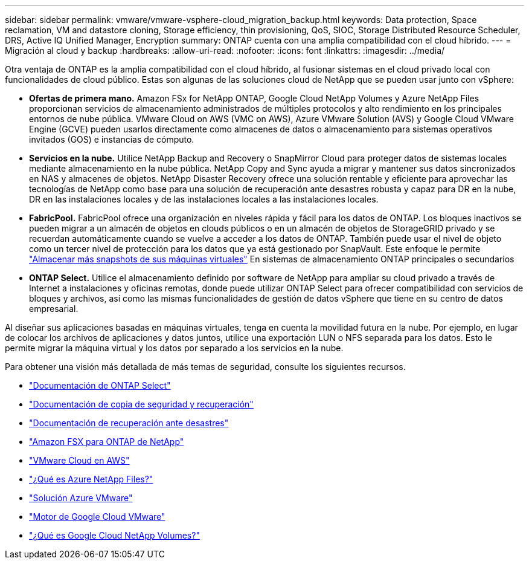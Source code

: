 ---
sidebar: sidebar 
permalink: vmware/vmware-vsphere-cloud_migration_backup.html 
keywords: Data protection, Space reclamation, VM and datastore cloning, Storage efficiency, thin provisioning, QoS, SIOC, Storage Distributed Resource Scheduler, DRS, Active IQ Unified Manager, Encryption 
summary: ONTAP cuenta con una amplia compatibilidad con el cloud híbrido. 
---
= Migración al cloud y backup
:hardbreaks:
:allow-uri-read: 
:nofooter: 
:icons: font
:linkattrs: 
:imagesdir: ../media/


[role="lead"]
Otra ventaja de ONTAP es la amplia compatibilidad con el cloud híbrido, al fusionar sistemas en el cloud privado local con funcionalidades de cloud público. Estas son algunas de las soluciones cloud de NetApp que se pueden usar junto con vSphere:

* *Ofertas de primera mano.* Amazon FSx for NetApp ONTAP, Google Cloud NetApp Volumes y Azure NetApp Files proporcionan servicios de almacenamiento administrados de múltiples protocolos y alto rendimiento en los principales entornos de nube pública. VMware Cloud on AWS (VMC on AWS), Azure VMware Solution (AVS) y Google Cloud VMware Engine (GCVE) pueden usarlos directamente como almacenes de datos o almacenamiento para sistemas operativos invitados (GOS) e instancias de cómputo.
* *Servicios en la nube.* Utilice NetApp Backup and Recovery o SnapMirror Cloud para proteger datos de sistemas locales mediante almacenamiento en la nube pública. NetApp Copy and Sync ayuda a migrar y mantener sus datos sincronizados en NAS y almacenes de objetos. NetApp Disaster Recovery ofrece una solución rentable y eficiente para aprovechar las tecnologías de NetApp como base para una solución de recuperación ante desastres robusta y capaz para DR en la nube, DR en las instalaciones locales y de las instalaciones locales a las instalaciones locales.
* *FabricPool.* FabricPool ofrece una organización en niveles rápida y fácil para los datos de ONTAP. Los bloques inactivos se pueden migrar a un almacén de objetos en clouds públicos o en un almacén de objetos de StorageGRID privado y se recuerdan automáticamente cuando se vuelve a acceder a los datos de ONTAP. También puede usar el nivel de objeto como un tercer nivel de protección para los datos que ya está gestionado por SnapVault. Este enfoque le permite https://www.linkedin.com/pulse/rethink-vmware-backup-again-keith-aasen/["Almacenar más snapshots de sus máquinas virtuales"^] En sistemas de almacenamiento ONTAP principales o secundarios
* *ONTAP Select.* Utilice el almacenamiento definido por software de NetApp para ampliar su cloud privado a través de Internet a instalaciones y oficinas remotas, donde puede utilizar ONTAP Select para ofrecer compatibilidad con servicios de bloques y archivos, así como las mismas funcionalidades de gestión de datos vSphere que tiene en su centro de datos empresarial.


Al diseñar sus aplicaciones basadas en máquinas virtuales, tenga en cuenta la movilidad futura en la nube. Por ejemplo, en lugar de colocar los archivos de aplicaciones y datos juntos, utilice una exportación LUN o NFS separada para los datos. Esto le permite migrar la máquina virtual y los datos por separado a los servicios en la nube.

Para obtener una visión más detallada de más temas de seguridad, consulte los siguientes recursos.

* link:https://docs.netapp.com/us-en/ontap-select/["Documentación de ONTAP Select"]
* link:https://docs.netapp.com/us-en/data-services-backup-recovery/index.html["Documentación de copia de seguridad y recuperación"]
* link:https://docs.netapp.com/us-en/data-services-disaster-recovery/index.html["Documentación de recuperación ante desastres"]
* link:https://aws.amazon.com/fsx/netapp-ontap/["Amazon FSX para ONTAP de NetApp"]
* link:https://www.vmware.com/products/vmc-on-aws.html["VMware Cloud en AWS"]
* link:https://learn.microsoft.com/en-us/azure/azure-netapp-files/azure-netapp-files-introduction["¿Qué es Azure NetApp Files?"]
* link:https://azure.microsoft.com/en-us/products/azure-vmware/["Solución Azure VMware"]
* link:https://cloud.google.com/vmware-engine["Motor de Google Cloud VMware"]
* link:https://cloud.google.com/netapp/volumes/docs/discover/overview["¿Qué es Google Cloud NetApp Volumes?"]

